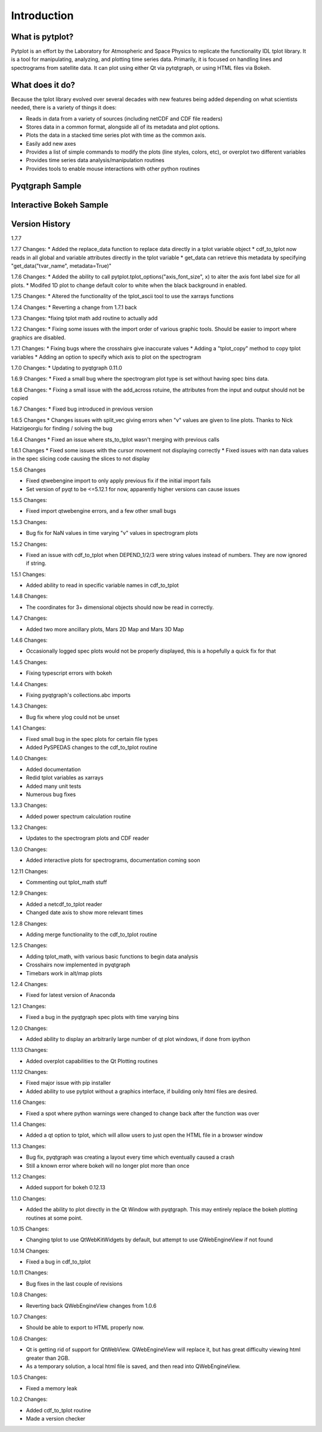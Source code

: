 Introduction
===================



What is pytplot?
------------------

Pytplot is an effort by the Laboratory for Atmospheric and Space Physics to replicate the functionality IDL tplot library.  
It is a tool for manipulating, analyzing, and plotting time series data.  Primarily, it is focused on handling lines 
and spectrograms from satellite data.  It can plot using either Qt via pytqtgraph, or using HTML files via Bokeh.  


What does it do?
-------------------

Because the tplot library evolved over several decades with new features being added depending on what scientists needed, 
there is a variety of things it does:

* Reads in data from a variety of sources (including netCDF and CDF file readers)
* Stores data in a common format, alongside all of its metadata and plot options.
* Plots the data in a stacked time series plot with time as the common axis.
* Easily add new axes 
* Provides a list of simple commands to modify the plots (line styles, colors, etc), or overplot two different variables
* Provides time series data analysis/manipulation routines
* Provides tools to enable mouse interactions with other python routines

Pyqtgraph Sample
-----------------

.. image:: _images/sample.png


Interactive Bokeh Sample
------------------------

.. raw:: html
   :file: _images/sample.html
   
   
Version History
---------------

1.7.7

1.7.7 Changes:
* Added the replace_data function to replace data directly in a tplot variable object
* cdf_to_tplot now reads in all global and variable attributes directly in the tplot variable 
* get_data can retrieve this metadata by specifying "get_data("tvar_name", metadata=True)"

1.7.6 Changes:
* Added the ability to call pytplot.tplot_options("axis_font_size", x) to alter the axis font label size for all plots.
* Modifed 1D plot to change default color to white when the black background in enabled.

1.7.5 Changes:
* Altered the functionality of the tplot_ascii tool to use the xarrays functions

1.7.4 Changes:
* Reverting a change from 1.7.1 back

1.7.3 Changes:
*fixing tplot math add routine to actually add

1.7.2 Changes:
* Fixing some issues with the import order of various graphic tools.  Should be easier to import where graphics are disabled.

1.7.1 Changes:
* Fixing bugs where the crosshairs give inaccurate values
* Adding a "tplot_copy" method to copy tplot variables
* Adding an option to specify which axis to plot on the spectrogram

1.7.0 Changes:
* Updating to pyqtgraph 0.11.0

1.6.9 Changes:
* Fixed a small bug where the spectrogram plot type is set without having spec bins data.

1.6.8 Changes:
* Fixing a small issue with the add_across rotuine, the attributes from the input and output should not be copied

1.6.7 Changes:
* Fixed bug introduced in previous version

1.6.5 Changes
* Changes issues with split_vec giving errors when "v" values are given to line plots.  Thanks to Nick Hatzigeorgiu for finding / solving the bug

1.6.4 Changes
* Fixed an issue where sts_to_tplot wasn't merging with previous calls

1.6.1 Changes
* Fixed some issues with the cursor movement not displaying correctly
* Fixed issues with nan data values in the spec slicing code causing the slices to not display

1.5.6 Changes

* Fixed qtwebengine import to only apply previous fix if the initial import fails
* Set version of pyqt to be <=5.12.1 for now, apparently higher versions can cause issues

1.5.5 Changes:

* Fixed import qtwebengine errors, and a few other small bugs

1.5.3 Changes:

* Bug fix for NaN values in time varying "v" values in spectrogram plots

1.5.2 Changes:

* Fixed an issue with cdf_to_tplot when DEPEND_1/2/3 were string values instead of numbers.  They are now ignored if string.

1.5.1 Changes:

* Added ability to read in specific variable names in cdf_to_tplot

1.4.8 Changes:

* The coordinates for 3+ dimensional objects should now be read in correctly.

1.4.7 Changes:

* Added two more ancillary plots, Mars 2D Map and Mars 3D Map

1.4.6 Changes:

* Occasionally logged spec plots would not be properly displayed, this is a hopefully a quick fix for that

1.4.5 Changes:

* Fixing typescript errors with bokeh

1.4.4 Changes:

* Fixing pyqtgraph's collections.abc imports

1.4.3 Changes:

* Bug fix where ylog could not be unset

1.4.1 Changes:

* Fixed small bug in the spec plots for certain file types
* Added PySPEDAS changes to the cdf_to_tplot routine

1.4.0 Changes:

* Added documentation
* Redid tplot variables as xarrays
* Added many unit tests
* Numerous bug fixes

1.3.3 Changes:

* Added power spectrum calculation routine

1.3.2 Changes:

* Updates to the spectrogram plots and CDF reader

1.3.0 Changes:

* Added interactive plots for spectrograms, documentation coming soon

1.2.11 Changes:

* Commenting out tplot_math stuff

1.2.9 Changes:

* Added a netcdf_to_tplot reader
* Changed date axis to show more relevant times

1.2.8 Changes:

* Adding merge functionality to the cdf_to_tplot routine

1.2.5 Changes:

* Adding tplot_math, with various basic functions to begin data analysis
* Crosshairs now implemented in pyqtgraph
* Timebars work in alt/map plots

1.2.4 Changes:

* Fixed for latest version of Anaconda

1.2.1 Changes:

* Fixed a bug in the pyqtgraph spec plots with time varying bins

1.2.0 Changes:

* Added ability to display an arbitrarily large number of qt plot windows, if done from ipython

1.1.13 Changes:

* Added overplot capabilities to the Qt Plotting routines

1.1.12 Changes:

* Fixed major issue with pip installer
* Added ability to use pytplot without a graphics interface, if building only html files are desired.

1.1.6 Changes:

* Fixed a spot where python warnings were changed to change back after the function was over

1.1.4 Changes:

* Added a qt option to tplot, which will allow users to just open the HTML file in a browser window

1.1.3 Changes:

* Bug fix, pyqtgraph was creating a layout every time which eventually caused a crash
* Still a known error where bokeh will no longer plot more than once

1.1.2 Changes:

* Added support for bokeh 0.12.13

1.1.0 Changes:

* Added the ability to plot directly in the Qt Window with pyqtgraph.  This may entirely replace the bokeh plotting routines at some point.

1.0.15 Changes:

* Changing tplot to use QtWebKitWidgets by default, but attempt to use QWebEngineView if not found

1.0.14 Changes:

* Fixed a bug in cdf_to_tplot

1.0.11 Changes:

* Bug fixes in the last couple of revisions

1.0.8 Changes:

* Reverting back QWebEngineView changes from 1.0.6

1.0.7 Changes:

* Should be able to export to HTML properly now.

1.0.6 Changes:

* Qt is getting rid of support for QtWebView.  QWebEngineView will replace it, but has great difficulty viewing html greater than 2GB.
* As a temporary solution, a local html file is saved, and then read into QWebEngineView.

1.0.5 Changes:

* Fixed a memory leak

1.0.2 Changes:

* Added cdf_to_tplot routine
* Made a version checker